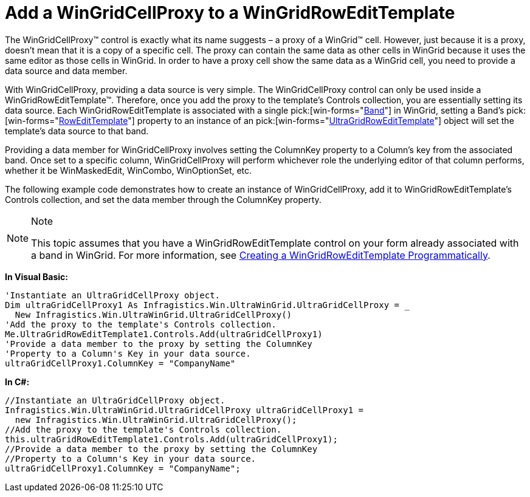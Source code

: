 ﻿////

|metadata|
{
    "name": "wingridcellproxy-add-a-wingridcellproxy-to-a-wingridrowedittemplate",
    "controlName": [],
    "tags": ["Extending","Grids","How Do I"],
    "guid": "{2993458F-DE55-43F4-B87E-92D1D98191DA}",  
    "buildFlags": [],
    "createdOn": "0001-01-01T00:00:00Z"
}
|metadata|
////

= Add a WinGridCellProxy to a WinGridRowEditTemplate

The WinGridCellProxy™ control is exactly what its name suggests – a proxy of a WinGrid™ cell. However, just because it is a proxy, doesn't mean that it is a copy of a specific cell. The proxy can contain the same data as other cells in WinGrid because it uses the same editor as those cells in WinGrid. In order to have a proxy cell show the same data as a WinGrid cell, you need to provide a data source and data member.

With WinGridCellProxy, providing a data source is very simple. The WinGridCellProxy control can only be used inside a WinGridRowEditTemplate™. Therefore, once you add the proxy to the template's Controls collection, you are essentially setting its data source. Each WinGridRowEditTemplate is associated with a single  pick:[win-forms="link:{ApiPlatform}win.ultrawingrid{ApiVersion}~infragistics.win.ultrawingrid.ultragridband.html[Band]"]  in WinGrid, setting a Band's  pick:[win-forms="link:{ApiPlatform}win.ultrawingrid{ApiVersion}~infragistics.win.ultrawingrid.ultragridband~rowedittemplate.html[RowEditTemplate]"]  property to an instance of an  pick:[win-forms="link:{ApiPlatform}win.ultrawingrid{ApiVersion}~infragistics.win.ultrawingrid.ultragridrowedittemplate.html[UltraGridRowEditTemplate]"]  object will set the template's data source to that band.

Providing a data member for WinGridCellProxy involves setting the ColumnKey property to a Column's key from the associated band. Once set to a specific column, WinGridCellProxy will perform whichever role the underlying editor of that column performs, whether it be WinMaskedEdit, WinCombo, WinOptionSet, etc.

The following example code demonstrates how to create an instance of WinGridCellProxy, add it to WinGridRowEditTemplate's Controls collection, and set the data member through the ColumnKey property.

.Note
[NOTE]
====
This topic assumes that you have a WinGridRowEditTemplate control on your form already associated with a band in WinGrid. For more information, see link:wingridrowedittemplate-creating-a-wingridrowedittemplate-programmatically.html[Creating a WinGridRowEditTemplate Programmatically].
====

*In Visual Basic:*

----
'Instantiate an UltraGridCellProxy object.
Dim ultraGridCellProxy1 As Infragistics.Win.UltraWinGrid.UltraGridCellProxy = _
  New Infragistics.Win.UltraWinGrid.UltraGridCellProxy()
'Add the proxy to the template's Controls collection.
Me.UltraGridRowEditTemplate1.Controls.Add(ultraGridCellProxy1)
'Provide a data member to the proxy by setting the ColumnKey
'Property to a Column's Key in your data source.
ultraGridCellProxy1.ColumnKey = "CompanyName"
----

*In C#:*

----
//Instantiate an UltraGridCellProxy object.
Infragistics.Win.UltraWinGrid.UltraGridCellProxy ultraGridCellProxy1 = 
  new Infragistics.Win.UltraWinGrid.UltraGridCellProxy();
//Add the proxy to the template's Controls collection.
this.ultraGridRowEditTemplate1.Controls.Add(ultraGridCellProxy1);
//Provide a data member to the proxy by setting the ColumnKey
//Property to a Column's Key in your data source.
ultraGridCellProxy1.ColumnKey = "CompanyName";
----
